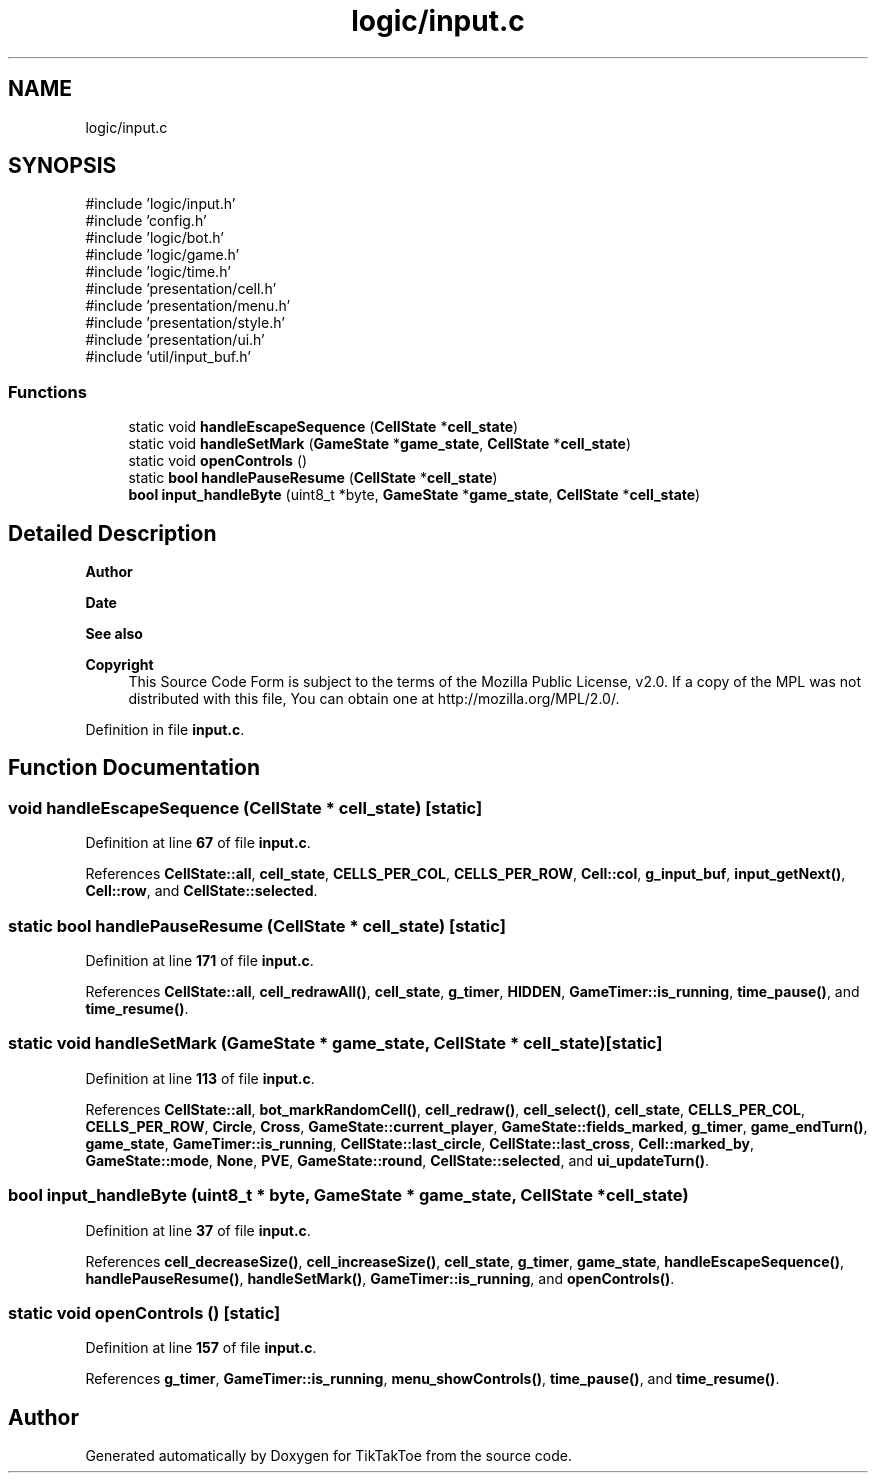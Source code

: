 .TH "logic/input.c" 3 "Mon Mar 3 2025 16:55:31" "Version 1.0.0" "TikTakToe" \" -*- nroff -*-
.ad l
.nh
.SH NAME
logic/input.c
.SH SYNOPSIS
.br
.PP
\fR#include 'logic/input\&.h'\fP
.br
\fR#include 'config\&.h'\fP
.br
\fR#include 'logic/bot\&.h'\fP
.br
\fR#include 'logic/game\&.h'\fP
.br
\fR#include 'logic/time\&.h'\fP
.br
\fR#include 'presentation/cell\&.h'\fP
.br
\fR#include 'presentation/menu\&.h'\fP
.br
\fR#include 'presentation/style\&.h'\fP
.br
\fR#include 'presentation/ui\&.h'\fP
.br
\fR#include 'util/input_buf\&.h'\fP
.br

.SS "Functions"

.in +1c
.ti -1c
.RI "static void \fBhandleEscapeSequence\fP (\fBCellState\fP *\fBcell_state\fP)"
.br
.ti -1c
.RI "static void \fBhandleSetMark\fP (\fBGameState\fP *\fBgame_state\fP, \fBCellState\fP *\fBcell_state\fP)"
.br
.ti -1c
.RI "static void \fBopenControls\fP ()"
.br
.ti -1c
.RI "static \fBbool\fP \fBhandlePauseResume\fP (\fBCellState\fP *\fBcell_state\fP)"
.br
.ti -1c
.RI "\fBbool\fP \fBinput_handleByte\fP (uint8_t *byte, \fBGameState\fP *\fBgame_state\fP, \fBCellState\fP *\fBcell_state\fP)"
.br
.in -1c
.SH "Detailed Description"
.PP 

.PP
\fBAuthor\fP
.RS 4

.RE
.PP
\fBDate\fP
.RS 4
.RE
.PP
\fBSee also\fP
.RS 4
.RE
.PP
\fBCopyright\fP
.RS 4
This Source Code Form is subject to the terms of the Mozilla Public License, v2\&.0\&. If a copy of the MPL was not distributed with this file, You can obtain one at http://mozilla.org/MPL/2.0/\&. 
.RE
.PP

.PP
Definition in file \fBinput\&.c\fP\&.
.SH "Function Documentation"
.PP 
.SS "void handleEscapeSequence (\fBCellState\fP * cell_state)\fR [static]\fP"

.PP
Definition at line \fB67\fP of file \fBinput\&.c\fP\&.
.PP
References \fBCellState::all\fP, \fBcell_state\fP, \fBCELLS_PER_COL\fP, \fBCELLS_PER_ROW\fP, \fBCell::col\fP, \fBg_input_buf\fP, \fBinput_getNext()\fP, \fBCell::row\fP, and \fBCellState::selected\fP\&.
.SS "static \fBbool\fP handlePauseResume (\fBCellState\fP * cell_state)\fR [static]\fP"

.PP
Definition at line \fB171\fP of file \fBinput\&.c\fP\&.
.PP
References \fBCellState::all\fP, \fBcell_redrawAll()\fP, \fBcell_state\fP, \fBg_timer\fP, \fBHIDDEN\fP, \fBGameTimer::is_running\fP, \fBtime_pause()\fP, and \fBtime_resume()\fP\&.
.SS "static void handleSetMark (\fBGameState\fP * game_state, \fBCellState\fP * cell_state)\fR [static]\fP"

.PP
Definition at line \fB113\fP of file \fBinput\&.c\fP\&.
.PP
References \fBCellState::all\fP, \fBbot_markRandomCell()\fP, \fBcell_redraw()\fP, \fBcell_select()\fP, \fBcell_state\fP, \fBCELLS_PER_COL\fP, \fBCELLS_PER_ROW\fP, \fBCircle\fP, \fBCross\fP, \fBGameState::current_player\fP, \fBGameState::fields_marked\fP, \fBg_timer\fP, \fBgame_endTurn()\fP, \fBgame_state\fP, \fBGameTimer::is_running\fP, \fBCellState::last_circle\fP, \fBCellState::last_cross\fP, \fBCell::marked_by\fP, \fBGameState::mode\fP, \fBNone\fP, \fBPVE\fP, \fBGameState::round\fP, \fBCellState::selected\fP, and \fBui_updateTurn()\fP\&.
.SS "\fBbool\fP input_handleByte (uint8_t * byte, \fBGameState\fP * game_state, \fBCellState\fP * cell_state)"

.PP
Definition at line \fB37\fP of file \fBinput\&.c\fP\&.
.PP
References \fBcell_decreaseSize()\fP, \fBcell_increaseSize()\fP, \fBcell_state\fP, \fBg_timer\fP, \fBgame_state\fP, \fBhandleEscapeSequence()\fP, \fBhandlePauseResume()\fP, \fBhandleSetMark()\fP, \fBGameTimer::is_running\fP, and \fBopenControls()\fP\&.
.SS "static void openControls ()\fR [static]\fP"

.PP
Definition at line \fB157\fP of file \fBinput\&.c\fP\&.
.PP
References \fBg_timer\fP, \fBGameTimer::is_running\fP, \fBmenu_showControls()\fP, \fBtime_pause()\fP, and \fBtime_resume()\fP\&.
.SH "Author"
.PP 
Generated automatically by Doxygen for TikTakToe from the source code\&.
